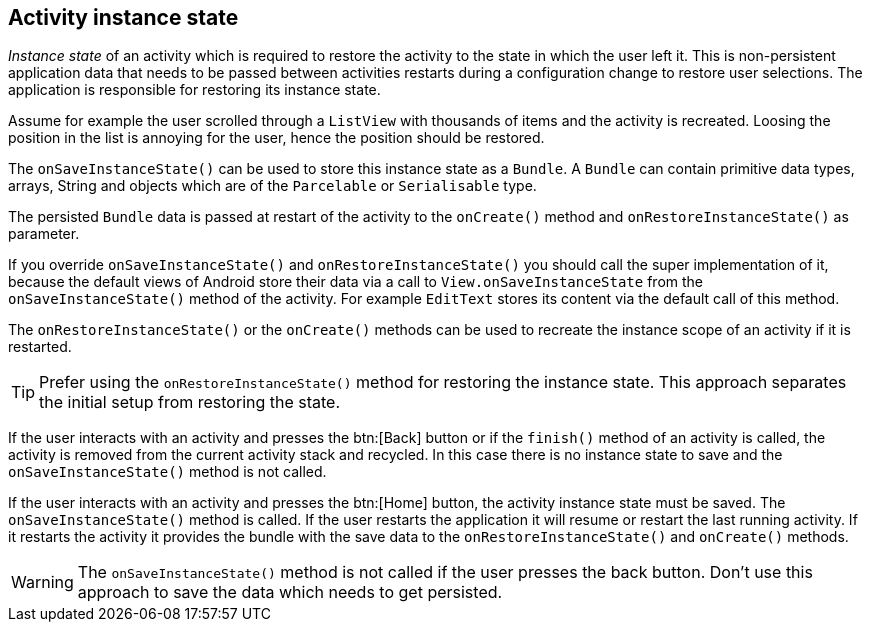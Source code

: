 == Activity instance state

_Instance state_
of an activity
which is required to restore the activity to the state
in which the
user left
it. This is non-persistent application data that
needs to be
passed between activities restarts during a configuration
change to
restore user selections.
The application is responsible for
restoring its instance state.

Assume for example the user scrolled through a
`ListView`
with thousands of items and the activity is recreated. Loosing the
position in the list is annoying for the user, hence the position
should be restored.

The
`onSaveInstanceState()`
can be used to store this instance state as a
`Bundle`. A
`Bundle`
can contain primitive data types, arrays, String and
objects which are
of the
`Parcelable`
or
`Serialisable`
type.

The persisted
`Bundle`
data
is passed at restart of the activity
to the
`onCreate()`
method and
`onRestoreInstanceState()`
as parameter.

If you override
`onSaveInstanceState()`
and
`onRestoreInstanceState()`
you should call the super
implementation of
it, because the default
views of Android
store their
data
via a call to
`View.onSaveInstanceState`
from the
`onSaveInstanceState()`
method of the activity.
For
example
`EditText`
stores its content via the default call of this method.

The
`onRestoreInstanceState()`
or the
`onCreate()`
methods
can be used to recreate the instance scope of an activity if it
is
restarted.

TIP: Prefer using the `onRestoreInstanceState()` method for restoring the instance state. 
This approach separates the initial setup from restoring the state.

If the user interacts with an activity and presses the
btn:[Back] button or if the
`finish()`
method of an activity is called, the activity is removed from the
current activity stack and recycled. In this case there is no instance
state to save and the
`onSaveInstanceState()`
method is not called.

If the user interacts with an activity and presses the
btn:[Home] button, the activity instance state must be saved. The
`onSaveInstanceState()`
method is called. If the user
restarts the application it will resume
or restart the
last running activity. If it restarts the activity it
provides the bundle with the save data
to the
`onRestoreInstanceState()`
and
`onCreate()`
methods.

WARNING: The
`onSaveInstanceState()`
method
is
not called if the user
presses the
back
button. Don't use this
approach to save
the
data which needs to get
persisted.

